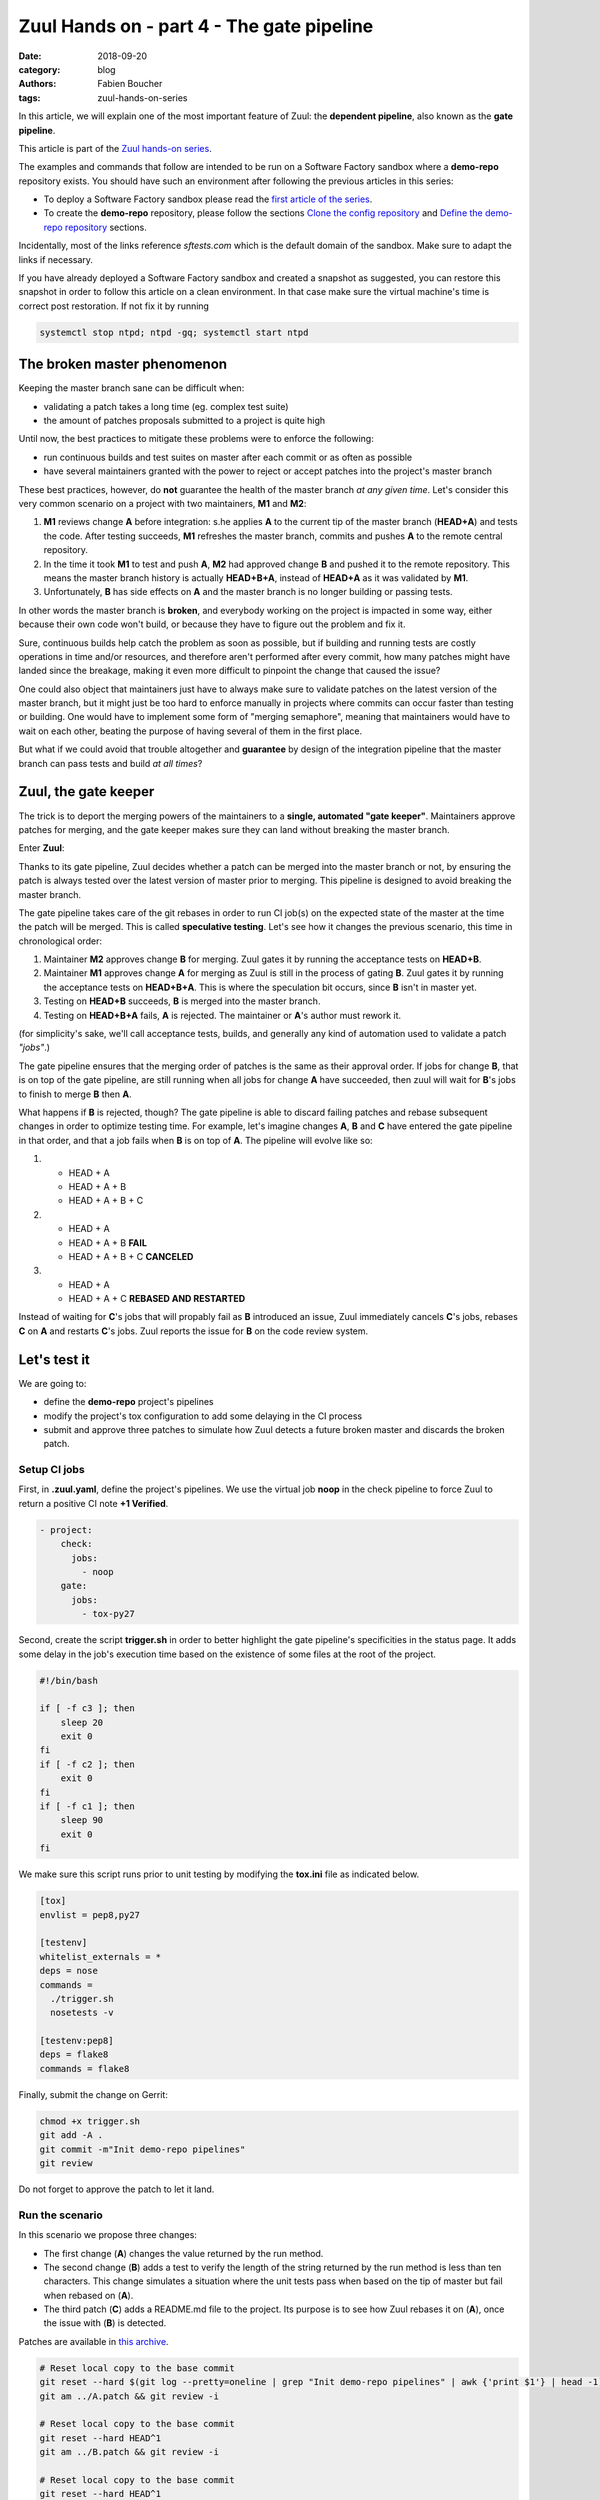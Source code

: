 Zuul Hands on - part 4 - The gate pipeline
------------------------------------------

:date: 2018-09-20
:category: blog
:authors: Fabien Boucher
:tags: zuul-hands-on-series

In this article, we will explain one of the most important feature of Zuul:
the **dependent pipeline**, also known as the **gate pipeline**.

This article is part of the `Zuul hands-on series <{tag}zuul-hands-on-series>`_.

The examples and commands that follow are intended to be run on a Software Factory
sandbox where a **demo-repo** repository exists. You should have such an environment
after following the previous articles in this series:

- To deploy a Software Factory sandbox please read the `first article of the series <{filename}/blog-zuul-01-setup-sandbox.rst>`_.
- To create the **demo-repo** repository, please follow the sections `Clone the config repository <{filename}/blog-zuul-03-Gate-a-first-patch.rst#clone-the-config-repository>`_
  and `Define the demo-repo repository <{filename}/blog-zuul-03-Gate-a-first-patch.rst#define-the-demo-repo-repository>`_ sections.

Incidentally, most of the links reference *sftests.com* which is the default
domain of the sandbox. Make sure to adapt the links if necessary.

If you have already deployed a Software Factory sandbox and created a snapshot as
suggested, you can restore this snapshot in order to follow this article on a clean environment.
In that case make sure the virtual machine's time is correct post
restoration. If not fix it by running

.. code-block:: bash

  systemctl stop ntpd; ntpd -gq; systemctl start ntpd

The broken master phenomenon
............................

Keeping the master branch sane can be difficult when:

- validating a patch takes a long time (eg. complex test suite)
- the amount of patches proposals submitted to a project is quite high

Until now, the best practices to mitigate these problems were to enforce the following:

- run continuous builds and test suites on master after each commit or as often
  as possible
- have several maintainers granted with the power to reject or accept patches
  into the project's master branch

These best practices, however, do **not** guarantee the health of the master branch
*at any given time*. Let's consider this very common scenario on a project with
two maintainers, **M1** and **M2**:

#. **M1** reviews change **A** before integration: s.he applies **A** to the current tip of the
   master branch (**HEAD+A**) and tests the code. After testing succeeds, **M1** refreshes the
   master branch, commits and pushes **A** to the remote central repository.
#. In the time it took **M1** to test and push **A**, **M2** had approved change **B** and pushed
   it to the remote repository. This means the master branch history is actually **HEAD+B+A**,
   instead of **HEAD+A** as it was validated by **M1**.
#. Unfortunately, **B** has side effects on **A** and the master branch is no longer building or
   passing tests.

In other words the master branch is **broken**, and everybody working on the project
is impacted in some way, either because their own code won't build, or because they
have to figure out the problem and fix it.

Sure, continuous builds help catch the problem as soon as possible, but if
building and running tests are costly operations in time and/or resources, and
therefore aren't performed after every commit, how many patches might have landed
since the breakage, making it even more difficult to pinpoint the change that caused
the issue?

One could also object that maintainers just have to always make sure to
validate patches on the latest version of the master branch, but it might just
be too hard to enforce manually in projects where commits can occur faster than
testing or building. One would have to implement some form of "merging semaphore",
meaning that maintainers would have to wait on each other, beating the purpose of
having several of them in the first place.

But what if we could avoid that trouble altogether and **guarantee** by design
of the integration pipeline that the master branch can pass tests and build *at all times*?

Zuul, the gate keeper
.....................

The trick is to deport the merging powers of the maintainers to a **single, automated
"gate keeper"**. Maintainers approve patches for merging, and the gate keeper makes
sure they can land without breaking the master branch.

Enter **Zuul**:

Thanks to its gate pipeline, Zuul decides whether a patch can be merged
into the master branch or not, by ensuring the patch is always tested over the
latest version of master prior to merging. This pipeline is designed to avoid
breaking the master branch.

The gate pipeline takes care of the git rebases in order
to run CI job(s) on the expected state of the master at the time the patch will
be merged. This is called **speculative testing**. Let's see how it changes the
previous scenario, this time in chronological order:

#. Maintainer **M2** approves change **B** for merging. Zuul gates it by running the acceptance
   tests on **HEAD+B**.
#. Maintainer **M1** approves change **A** for merging as Zuul is still in the process of
   gating **B**. Zuul gates it by running the acceptance tests on **HEAD+B+A**. This is where the
   speculation bit occurs, since **B** isn't in master yet.
#. Testing on **HEAD+B** succeeds, **B** is merged into the master branch.
#. Testing on **HEAD+B+A** fails, **A** is rejected. The maintainer or **A**'s author must
   rework it.

(for simplicity's sake, we'll call acceptance tests, builds, and generally any kind
of automation used to validate a patch *"jobs"*.)

The gate pipeline ensures that the merging order of patches
is the same as their approval order. If jobs for change **B**, that is on top
of the gate pipeline, are still running when all jobs for change **A** have
succeeded, then zuul will wait for **B**'s jobs to finish to merge **B**
then **A**.

What happens if **B** is rejected, though? The gate pipeline is able to discard
failing patches and rebase subsequent changes in order to optimize testing time.
For example, let's imagine changes **A**, **B** and **C** have entered the gate
pipeline in that order, and that a job fails when **B** is on top of **A**. The
pipeline will evolve like so:

#. - HEAD + A
   - HEAD + A + B
   - HEAD + A + B + C

#. - HEAD + A
   - HEAD + A + B **FAIL**
   - HEAD + A + B + C **CANCELED**

#. - HEAD + A
   - HEAD + A + C **REBASED AND RESTARTED**

Instead of waiting for **C**'s jobs that will propably fail as **B** introduced
an issue, Zuul immediately cancels **C**'s jobs, rebases **C** on **A** and restarts **C**'s
jobs. Zuul reports the issue for **B** on the code review system.

Let's test it
.............

We are going to:

- define the **demo-repo** project's pipelines
- modify the project's tox configuration to add some delaying in the CI process
- submit and approve three patches to simulate how Zuul detects a future broken
  master and discards the broken patch.

Setup CI jobs
,,,,,,,,,,,,,

First, in **.zuul.yaml**, define the project's pipelines. We use the virtual job
**noop** in the check pipeline to force Zuul to return a positive CI note
**+1 Verified**.

.. code-block:: yaml

  - project:
      check:
        jobs:
          - noop
      gate:
        jobs:
          - tox-py27

Second, create the script **trigger.sh** in order to better highlight the
gate pipeline's specificities in the status page. It adds some delay in the job's
execution time based on the existence of some files at the root of the project.

.. code-block:: bash

  #!/bin/bash

  if [ -f c3 ]; then
      sleep 20
      exit 0
  fi
  if [ -f c2 ]; then
      exit 0
  fi
  if [ -f c1 ]; then
      sleep 90
      exit 0
  fi

We make sure this script runs prior to unit testing by modifying the
**tox.ini** file as indicated below.

.. code-block:: ini

  [tox]
  envlist = pep8,py27

  [testenv]
  whitelist_externals = *
  deps = nose
  commands =
    ./trigger.sh
    nosetests -v

  [testenv:pep8]
  deps = flake8
  commands = flake8

Finally, submit the change on Gerrit:

.. code-block:: bash

  chmod +x trigger.sh
  git add -A .
  git commit -m"Init demo-repo pipelines"
  git review

Do not forget to approve the patch to let it land.

Run the scenario
,,,,,,,,,,,,,,,,

In this scenario we propose three changes:

- The first change (**A**) changes the value returned by the run method.
- The second change (**B**) adds a test to verify the length of the string returned
  by the run method is less than ten characters. This change simulates a
  situation where the unit tests pass when based on the tip of master
  but fail when rebased on (**A**).
- The third patch (**C**) adds a README.md file to the project. Its purpose
  is to see how Zuul rebases it on (**A**), once the issue with (**B**) is
  detected.

Patches are available in `this archive <{filename}/demo-codes/hoz-5-patches.tgz>`_.

.. code-block:: bash

  # Reset local copy to the base commit
  git reset --hard $(git log --pretty=oneline | grep "Init demo-repo pipelines" | awk {'print $1'} | head -1)
  git am ../A.patch && git review -i

  # Reset local copy to the base commit
  git reset --hard HEAD^1
  git am ../B.patch && git review -i

  # Reset local copy to the base commit
  git reset --hard HEAD^1
  git am ../C.patch && git review -i


In the gate pipeline, before merging the changes, Zuul will test them speculatively.

Let's approve all of them in the right order.

.. code-block:: bash

  cmsgs=("Change run payload" "Add payload size test" "Add project readme file"); for msg in $cmsgs; do rn=$(python -c "import sys,json,requests;from requests.packages.urllib3.exceptions import InsecureRequestWarning;requests.packages.urllib3.disable_warnings(InsecureRequestWarning);changes=json.loads(requests.get('https://sftests.com/r/changes/', verify=False).text[5:]); m=[c for c in changes if c['subject'] == sys.argv[1]][0]; print m['_number']" $msg); echo "Set change approval (CR+2 and W+1) on change $rn,1"; ssh -p 29418 admin@sftests.com gerrit review $rn,1 --code-review +2 --workflow +1; done


Then have a look at `Zuul's status page (sftests.com) <https://sftests.com/zuul/t/local/status.html>`_.

.. image:: images/zuul-hands-on-part5-c1.png



You should soon observe that Zuul has canceled the running job for **C**, and rebased
it on change **A** as **B** introduces an issue when rebased on **A**. Zuul won't
merge **B** but will report the failure on Gerrit; **A** and **C** will build successfully
and be merged.

.. image:: images/zuul-hands-on-part5-c2.png


.. image:: images/zuul-hands-on-part5-c3.png


Let's have a look at the Zuul Scheduler's logs (*/var/log/zuul/scheduler.log*):

The executor is told to start the tox-py27 job for change 25 (rebased on 24)

.. code-block:: raw

  2018-09-04 10:25:44,795 INFO zuul.ExecutorClient: Execute job tox-py27 (uuid: 93dd828f3e62481e88f329f2eeed2608) on nodes <NodeSet OrderedDict([(('container',), <Node 0000000030 ('container',):runc-centos>)])OrderedDict()> for change <Change 0x7f53140ffd30 25,1> with dependent changes [{'change': '24', 'branch': 'master', 'change_url': 'https://sftests.com/r/24', 'project': {'short_name': 'demo-repo', 'canonical_hostname': 'sftests.com', 'canonical_name': 'sftests.com/demo-repo', 'src_dir': 'src/sftests.com/demo-repo', 'name': 'demo-repo'}, 'patchset': '1'}, {'change': '25', 'branch': 'master', 'change_url': 'https://sftests.com/r/25', 'project': {'short_name': 'demo-repo', 'canonical_hostname': 'sftests.com', 'canonical_name': 'sftests.com/demo-repo', 'src_dir': 'src/sftests.com/demo-repo', 'name': 'demo-repo'}, 'patchset': '1'}]
  # job started
  2018-09-04 10:25:50,533 INFO zuul.ExecutorClient: Build <gear.Job 0x7f5314138080 handle: b'H:10.0.2.15:17' name: executor:execute unique: 93dd828f3e62481e88f329f2eeed2608> started
  [...]

The executor process reports the issue to the scheduler

.. code-block:: raw

  2018-09-04 10:27:25,748 INFO zuul.ExecutorClient: Build <gear.Job 0x7f5314138080 handle: b'H:10.0.2.15:17' name: executor:execute unique: 93dd828f3e62481e88f329f2eeed2608> complete, result FAILURE
  # the scheduler detects the nearest change in the queue is a failure so 26 is rebased on 24
  2018-09-04 10:27:25,769 INFO zuul.Pipeline.local.gate: Resetting builds for change <Change 0x7f5319341e10 26,1> because the item ahead, <QueueItem 0x7f5318208400 for <Change 0x7f53140ffd30 25,1> in gate>, is not the nearest non-failing item, <QueueItem 0x7f53140934a8 for <Change 0x7f5314096390 24,1> in gate>
  [...]

Restart the *tox-py27* job with the updated context

.. code-block:: raw

  2018-09-04 10:27:35,513 INFO zuul.ExecutorClient: Execute job tox-py27 (uuid: adfe76dd347e4b0fba56395a319ac67a) on nodes <NodeSet OrderedDict([(('container',), <Node 0000000033 ('container',):runc-centos>)])OrderedDict()> for change <Change 0x7f5319341e10 26,1> with dependent changes [{'change': '24', 'branch': 'master', 'change_url': 'https://sftests.com/r/24', 'project': {'short_name': 'demo-repo', 'canonical_hostname': 'sftests.com', 'canonical_name': 'sftests.com/demo-repo', 'src_dir': 'src/sftests.com/demo-repo', 'name': 'demo-repo'}, 'patchset': '1'}, {'change': '26', 'branch': 'master', 'change_url': 'https://sftests.com/r/26', 'project': {'short_name': 'demo-repo', 'canonical_hostname': 'sftests.com', 'canonical_name': 'sftests.com/demo-repo', 'src_dir': 'src/sftests.com/demo-repo', 'name': 'demo-repo'}, 'patchset': '1'}]

Conclusion
..........

Zuul's **dependent pipeline** is an elegant way to ensure the health of code
repositories at all times, allowing developers to focus on more important things like
new features, and expanding and automating test coverage.

In this article, we showcased a simple use case but the features of the
**dependent pipeline** also apply to complex project testing scenarios
(supported by Zuul) like:

- multiple, parallelized jobs
- cross projects testing
- multi nodes jobs

This concludes this article about the **gate pipeline**. Stay tuned for the
next article about Zuul secrets usage.
